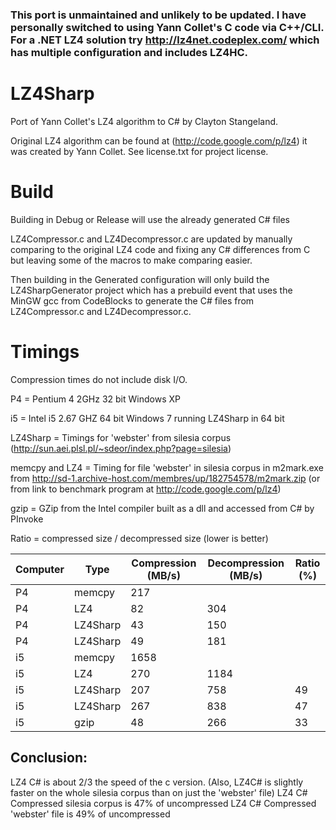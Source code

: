*** This port is unmaintained and unlikely to be updated. I have personally switched to using Yann Collet's C code via C++/CLI. For a .NET LZ4 solution try http://lz4net.codeplex.com/ which has multiple configuration and includes LZ4HC.


* LZ4Sharp

Port of Yann Collet's LZ4 algorithm to C# by Clayton Stangeland.

Original LZ4 algorithm can be found at (http://code.google.com/p/lz4) it was created by Yann Collet.
See license.txt for project license.

* Build
 Building in Debug or Release will use the already generated C# files

 LZ4Compressor.c and LZ4Decompressor.c are updated by manually comparing to the original LZ4 code and fixing any C# differences from C but leaving some of the macros to make comparing easier.

 Then building in the Generated configuration will only build the LZ4SharpGenerator project which has a prebuild event that uses the MinGW gcc from CodeBlocks to generate the C# files from LZ4Compressor.c and LZ4Decompressor.c. 

* Timings

Compression times do not include disk I/O.


P4 = Pentium 4 2GHz 32 bit Windows XP   

i5 = Intel i5 2.67 GHZ 64 bit Windows 7 running LZ4Sharp in 64 bit

LZ4Sharp = Timings for 'webster' from silesia corpus (http://sun.aei.plsl.pl/~sdeor/index.php?page=silesia)

memcpy and LZ4 = Timing for file 'webster' in silesia corpus in m2mark.exe 
	from http://sd-1.archive-host.com/membres/up/182754578/m2mark.zip 
	(or from link to benchmark program at http://code.google.com/p/lz4)

gzip = GZip from the Intel compiler built as a dll and accessed from C# by PInvoke

Ratio = compressed size / decompressed size (lower is better)


| Computer | Type     | Compression (MB/s) | Decompression (MB/s) | Ratio (%) |
|----------+----------+--------------------+----------------------+-----------|
| P4       | memcpy   |                217 |                      |           |
| P4       | LZ4      |                 82 |                  304 |           |
| P4       | LZ4Sharp |                 43 |                  150 |           |
| P4       | LZ4Sharp |                 49 |                  181 |           |
| i5       | memcpy   |               1658 |                      |           |
| i5       | LZ4      |                270 |                 1184 |           |
| i5       | LZ4Sharp |                207 |                  758 |        49 |
| i5       | LZ4Sharp |                267 |                  838 |        47 |
| i5       | gzip     |                 48 |                  266 | 33        |

** Conclusion:
LZ4 C# is about 2/3 the speed of the c version. (Also, LZ4C# is slightly faster on the whole silesia corpus than on just the 'webster' file)
LZ4 C# Compressed silesia corpus is 47% of uncompressed
LZ4 C# Compressed 'webster' file is 49% of uncompressed

